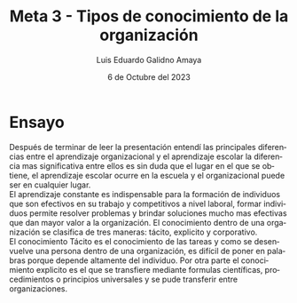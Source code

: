 
#+TITLE:  Meta 3 - Tipos de conocimiento de la organización
#+AUTHOR: Luis Eduardo Galidno Amaya 
#+DATE:   6 de Octubre del 2023

#+OPTIONS: toc:nil ^:nil title:nil num:2

#+LANGUAGE: es
#+latex_header: \usepackage{../modern}
#+latex_header: \raggedbottom

# Información extra
# -----------------
\modentitlepage{../images/escudo-uabc-2022-1-tinta-pos.png}
\datasection{Individual}

* Ensayo
Después de terminar de leer la presentación entendí las principales diferencias
entre el aprendizaje organizacional y el aprendizaje escolar la diferencia mas
significativa entre ellos es sin duda que el lugar en el que se obtiene, el
aprendizaje escolar ocurre en la escuela y el organizacional puede ser en
cualquier lugar. \\

El aprendizaje constante es indispensable para la formación de individuos que
son efectivos en su trabajo y competitivos a nivel laboral, formar individuos
permite resolver problemas y brindar soluciones mucho mas efectivas que dan
mayor valor a la organización. El conocimiento dentro de una organización 
se clasifica de tres maneras: tácito, explicito y corporativo. \\

El conocimiento Tácito es el conocimiento de las tareas y como se desenvuelve
una persona dentro de una organización, es difícil de poner en palabras porque
depende altamente del individuo. Por otra parte el conocimiento explicito es el
que se transfiere mediante formulas científicas, procedimientos o principios
universales y se pude transferir entre organizaciones. \\
